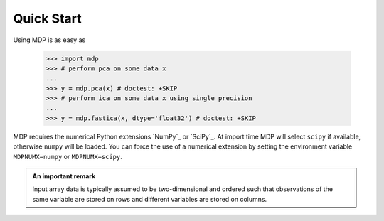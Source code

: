 Quick Start
===========

Using MDP is as easy as

    >>> import mdp
    >>> # perform pca on some data x
    ...
    >>> y = mdp.pca(x) # doctest: +SKIP
    >>> # perform ica on some data x using single precision
    ...
    >>> y = mdp.fastica(x, dtype='float32') # doctest: +SKIP 

MDP requires the numerical Python extensions `NumPy`_ or `SciPy`_. At
import time MDP will select ``scipy`` if available, otherwise
``numpy`` will be loaded. You can force the use of a numerical
extension by setting the environment variable ``MDPNUMX=numpy`` or
``MDPNUMX=scipy``. 

.. admonition:: An important remark
    
   Input array data is typically assumed to be two-dimensional and
   ordered such that observations of the same variable are stored on
   rows and different variables are stored on columns.
